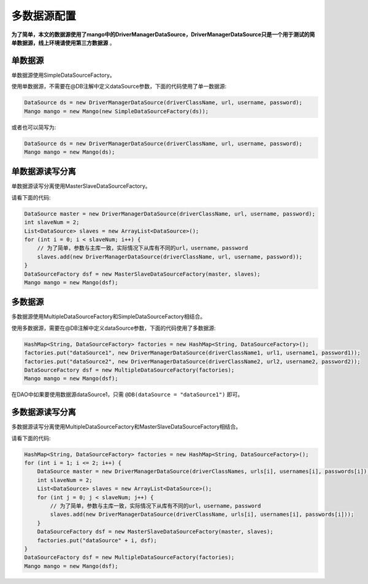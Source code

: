 多数据源配置
============

**为了简单，本文的数据源使用了mango中的DriverManagerDataSource，DriverManagerDataSource只是一个用于测试的简单数据源，线上环境请使用第三方数据源** 。


单数据源
________

单数据源使用SimpleDataSourceFactory。

使用单数据源，不需要在@DB注解中定义dataSource参数，下面的代码使用了单一数据源:

.. code-block:: java

    DataSource ds = new DriverManagerDataSource(driverClassName, url, username, password);
    Mango mango = new Mango(new SimpleDataSourceFactory(ds));

或者也可以简写为:

.. code-block:: java

    DataSource ds = new DriverManagerDataSource(driverClassName, url, username, password);
    Mango mango = new Mango(ds);

单数据源读写分离
________________

单数据源读写分离使用MasterSlaveDataSourceFactory。

请看下面的代码:

.. code-block:: java

    DataSource master = new DriverManagerDataSource(driverClassName, url, username, password);
    int slaveNum = 2;
    List<DataSource> slaves = new ArrayList<DataSource>();
    for (int i = 0; i < slaveNum; i++) {
        // 为了简单，参数与主库一致，实际情况下从库有不同的url，username，password
        slaves.add(new DriverManagerDataSource(driverClassName, url, username, password));
    }
    DataSourceFactory dsf = new MasterSlaveDataSourceFactory(master, slaves);
    Mango mango = new Mango(dsf);

多数据源
________

多数据源使用MultipleDataSourceFactory和SimpleDataSourceFactory相结合。

使用多数据源，需要在@DB注解中定义dataSource参数，下面的代码使用了多数据源:

.. code-block:: java

    HashMap<String, DataSourceFactory> factories = new HashMap<String, DataSourceFactory>();
    factories.put("dataSource1", new DriverManagerDataSource(driverClassName1, url1, username1, password1));
    factories.put("dataSource2", new DriverManagerDataSource(driverClassName2, url2, username2, password2));
    DataSourceFactory dsf = new MultipleDataSourceFactory(factories);
    Mango mango = new Mango(dsf);

在DAO中如果要使用数据源dataSource1，只需 ``@DB(dataSource = "dataSource1")`` 即可。

多数据源读写分离
________________

多数据源读写分离使用MultipleDataSourceFactory和MasterSlaveDataSourceFactory相结合。

请看下面的代码:

.. code-block:: java

    HashMap<String, DataSourceFactory> factories = new HashMap<String, DataSourceFactory>();
    for (int i = 1; i <= 2; i++) {
        DataSource master = new DriverManagerDataSource(driverClassNames, urls[i], usernames[i], passwords[i]);
        int slaveNum = 2;
        List<DataSource> slaves = new ArrayList<DataSource>();
        for (int j = 0; j < slaveNum; j++) {
            // 为了简单，参数与主库一致，实际情况下从库有不同的url，username，password
            slaves.add(new DriverManagerDataSource(driverClassName, urls[i], usernames[i], passwords[i]));
        }
        DataSourceFactory dsf = new MasterSlaveDataSourceFactory(master, slaves);
        factories.put("dataSource" + i, dsf);
    }
    DataSourceFactory dsf = new MultipleDataSourceFactory(factories);
    Mango mango = new Mango(dsf);
